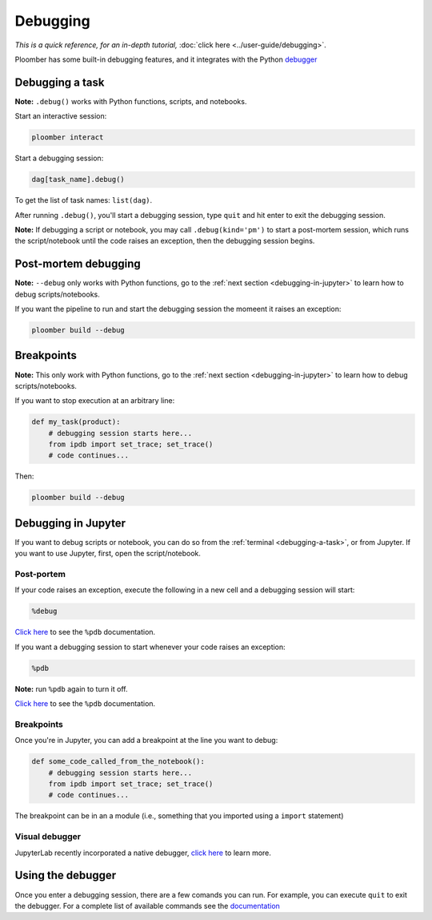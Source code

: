 Debugging
=========

*This is a quick reference, for an in-depth tutorial,* :doc:`click here <../user-guide/debugging>`.

Ploomber has some built-in debugging features, and it integrates with the Python `debugger <https://docs.python.org/3/library/pdb.html>`_

.. _debugging-a-task:

Debugging a task
----------------

**Note:** ``.debug()`` works with Python functions, scripts, and notebooks.

Start an interactive session:

.. code-block:: console

    ploomber interact

Start a debugging session:

.. code-block:: python
    :class: ipython

    dag[task_name].debug()


To get the list of task names: ``list(dag)``.

After running ``.debug()``, you'll start a debugging session, type ``quit`` and hit enter to exit the debugging session.

**Note:** If debugging a script or notebook, you may call ``.debug(kind='pm')`` to start a post-mortem session, which runs the script/notebook until the code raises an exception, then the debugging session begins.

Post-mortem debugging
---------------------

**Note:** ``--debug`` only works with Python functions,  go to the :ref:`next section <debugging-in-jupyter>` to learn how to debug scripts/notebooks.

If you want the pipeline to run and start the debugging session the momeent it raises an exception:


.. code-block:: console

    ploomber build --debug


Breakpoints
-----------

**Note:** This only work with Python functions, go to the :ref:`next section <debugging-in-jupyter>` to learn how to debug scripts/notebooks.

If you want to stop execution at an arbitrary line:

.. code-block:: python
    :class: text-editor

    def my_task(product):
        # debugging session starts here...
        from ipdb import set_trace; set_trace()
        # code continues...


Then:

.. code-block:: console

    ploomber build --debug

.. _debugging-in-jupyter:

Debugging in Jupyter
--------------------

If you want to debug scripts or notebook, you can do so from
the :ref:`terminal <debugging-a-task>`, or from Jupyter. If you want to use
Jupyter, first, open the script/notebook.

Post-portem
***********

If your code raises an exception, execute the following in a new cell and a debugging session will start:


.. code-block:: python
    :class: text-editor

    %debug

`Click here <https://ipython.readthedocs.io/en/stable/interactive/magics.html#magic-debug>`_ to see the ``%pdb`` documentation.

If you want a debugging session to start whenever your code raises an exception:

.. code-block:: python
    :class: text-editor

    %pdb

**Note:** run ``%pdb`` again to turn it off.

`Click here <https://ipython.readthedocs.io/en/stable/interactive/magics.html#magic-pdb>`_ to see the ``%pdb`` documentation.

Breakpoints
***********

Once you're in Jupyter, you can add a breakpoint at the line you want to debug:

.. code-block:: python
    :class: text-editor

    def some_code_called_from_the_notebook():
        # debugging session starts here...
        from ipdb import set_trace; set_trace()
        # code continues...


The breakpoint can be in an a module (i.e., something that you imported
using a ``import`` statement)


Visual debugger
***************

JupyterLab recently incorporated a native debugger, `click here <https://jupyterlab.readthedocs.io/en/stable/user/debugger.html>`_ to learn more.

Using the debugger
------------------

Once you enter a debugging session, there are a few comands you can run. For example, you can execute ``quit`` to exit the debugger. For a complete list of available commands see the `documentation <https://docs.python.org/3/library/pdb.html>`_